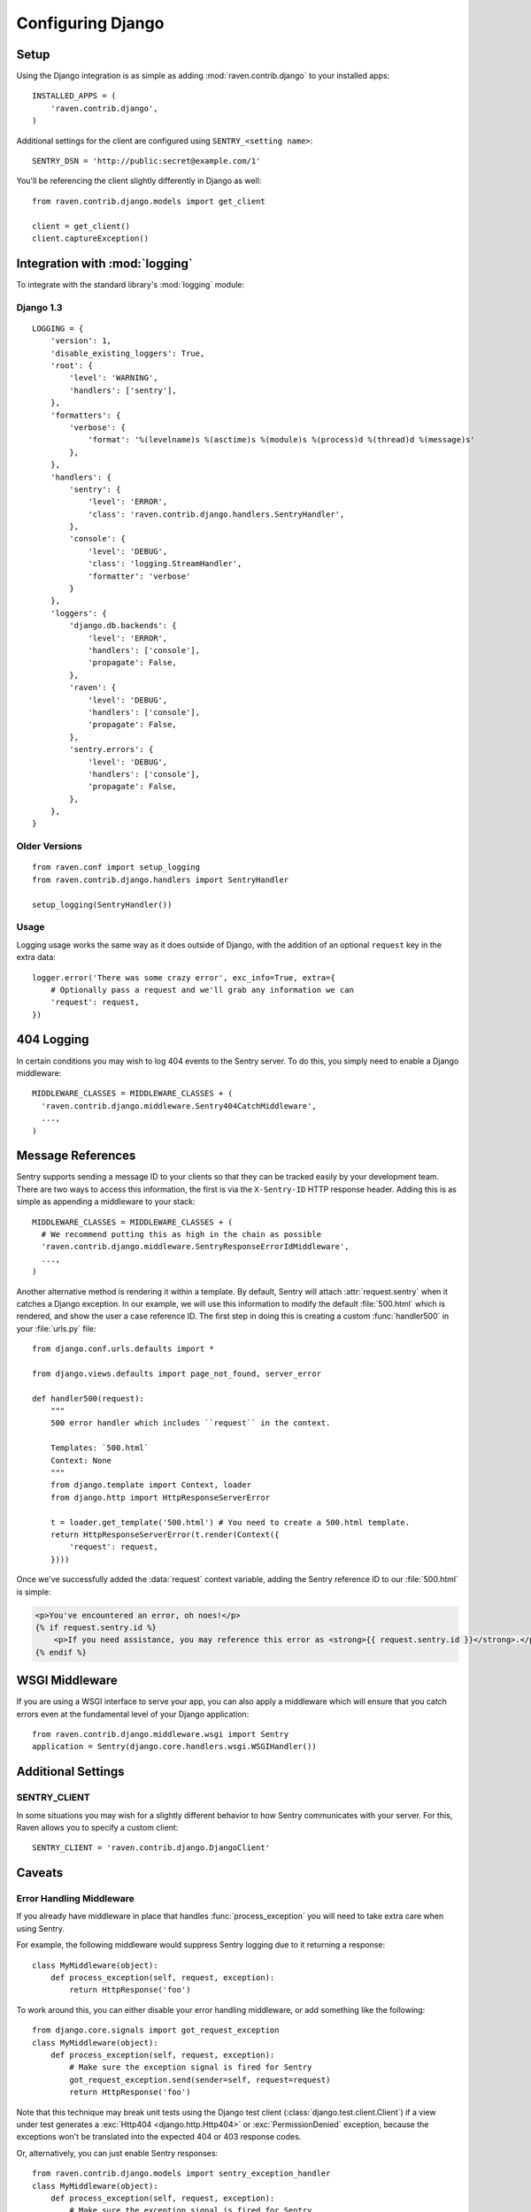 Configuring Django
==================

Setup
-----

Using the Django integration is as simple as adding :mod:`raven.contrib.django` to your installed apps::

    INSTALLED_APPS = (
        'raven.contrib.django',
    )

Additional settings for the client are configured using ``SENTRY_<setting name>``::

    SENTRY_DSN = 'http://public:secret@example.com/1'


You'll be referencing the client slightly differently in Django as well::

    from raven.contrib.django.models import get_client

    client = get_client()
    client.captureException()


Integration with :mod:`logging`
-------------------------------

To integrate with the standard library's :mod:`logging` module:

Django 1.3
~~~~~~~~~~

::

    LOGGING = {
        'version': 1,
        'disable_existing_loggers': True,
        'root': {
            'level': 'WARNING',
            'handlers': ['sentry'],
        },
        'formatters': {
            'verbose': {
                'format': '%(levelname)s %(asctime)s %(module)s %(process)d %(thread)d %(message)s'
            },
        },
        'handlers': {
            'sentry': {
                'level': 'ERROR',
                'class': 'raven.contrib.django.handlers.SentryHandler',
            },
            'console': {
                'level': 'DEBUG',
                'class': 'logging.StreamHandler',
                'formatter': 'verbose'
            }
        },
        'loggers': {
            'django.db.backends': {
                'level': 'ERROR',
                'handlers': ['console'],
                'propagate': False,
            },
            'raven': {
                'level': 'DEBUG',
                'handlers': ['console'],
                'propagate': False,
            },
            'sentry.errors': {
                'level': 'DEBUG',
                'handlers': ['console'],
                'propagate': False,
            },
        },
    }


Older Versions
~~~~~~~~~~~~~~

::

    from raven.conf import setup_logging
    from raven.contrib.django.handlers import SentryHandler

    setup_logging(SentryHandler())

Usage
~~~~~

Logging usage works the same way as it does outside of Django, with the
addition of an optional ``request`` key in the extra data::

    logger.error('There was some crazy error', exc_info=True, extra={
        # Optionally pass a request and we'll grab any information we can
        'request': request,
    })


404 Logging
-----------

In certain conditions you may wish to log 404 events to the Sentry server. To
do this, you simply need to enable a Django middleware::

    MIDDLEWARE_CLASSES = MIDDLEWARE_CLASSES + (
      'raven.contrib.django.middleware.Sentry404CatchMiddleware',
      ...,
    )

Message References
------------------

Sentry supports sending a message ID to your clients so that they can be
tracked easily by your development team. There are two ways to access this
information, the first is via the ``X-Sentry-ID`` HTTP response header. Adding
this is as simple as appending a middleware to your stack::

    MIDDLEWARE_CLASSES = MIDDLEWARE_CLASSES + (
      # We recommend putting this as high in the chain as possible
      'raven.contrib.django.middleware.SentryResponseErrorIdMiddleware',
      ...,
    )

Another alternative method is rendering it within a template. By default,
Sentry will attach :attr:`request.sentry` when it catches a Django exception.
In our example, we will use this information to modify the default
:file:`500.html` which is rendered, and show the user a case reference ID. The
first step in doing this is creating a custom :func:`handler500` in your
:file:`urls.py` file::

    from django.conf.urls.defaults import *

    from django.views.defaults import page_not_found, server_error

    def handler500(request):
        """
        500 error handler which includes ``request`` in the context.

        Templates: `500.html`
        Context: None
        """
        from django.template import Context, loader
        from django.http import HttpResponseServerError

        t = loader.get_template('500.html') # You need to create a 500.html template.
        return HttpResponseServerError(t.render(Context({
            'request': request,
        })))

Once we've successfully added the :data:`request` context variable, adding the
Sentry reference ID to our :file:`500.html` is simple:

.. code-block:: django

    <p>You've encountered an error, oh noes!</p>
    {% if request.sentry.id %}
        <p>If you need assistance, you may reference this error as <strong>{{ request.sentry.id }}</strong>.</p>
    {% endif %}

WSGI Middleware
---------------

If you are using a WSGI interface to serve your app, you can also apply a
middleware which will ensure that you catch errors even at the fundamental
level of your Django application::

    from raven.contrib.django.middleware.wsgi import Sentry
    application = Sentry(django.core.handlers.wsgi.WSGIHandler())

Additional Settings
-------------------

SENTRY_CLIENT
~~~~~~~~~~~~~~

In some situations you may wish for a slightly different behavior to how Sentry
communicates with your server. For this, Raven allows you to specify a custom
client::

    SENTRY_CLIENT = 'raven.contrib.django.DjangoClient'

Caveats
-------

Error Handling Middleware
~~~~~~~~~~~~~~~~~~~~~~~~~

If you already have middleware in place that handles :func:`process_exception`
you will need to take extra care when using Sentry.

For example, the following middleware would suppress Sentry logging due to it
returning a response::

    class MyMiddleware(object):
        def process_exception(self, request, exception):
            return HttpResponse('foo')

To work around this, you can either disable your error handling middleware, or
add something like the following::

    from django.core.signals import got_request_exception
    class MyMiddleware(object):
        def process_exception(self, request, exception):
            # Make sure the exception signal is fired for Sentry
            got_request_exception.send(sender=self, request=request)
            return HttpResponse('foo')

Note that this technique may break unit tests using the Django test client
(:class:`django.test.client.Client`) if a view under test generates a
:exc:`Http404 <django.http.Http404>` or :exc:`PermissionDenied` exception,
because the exceptions won't be translated into the expected 404 or 403
response codes.

Or, alternatively, you can just enable Sentry responses::

    from raven.contrib.django.models import sentry_exception_handler
    class MyMiddleware(object):
        def process_exception(self, request, exception):
            # Make sure the exception signal is fired for Sentry
            sentry_exception_handler(request=request)
            return HttpResponse('foo')
